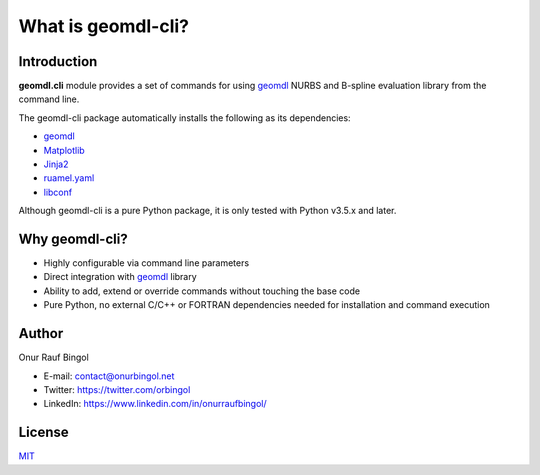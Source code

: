 What is geomdl-cli?
^^^^^^^^^^^^^^^^^^^

Introduction
============

**geomdl.cli** module provides a set of commands for using `geomdl <https://pypi.org/project/geomdl>`_ NURBS and
B-spline evaluation library from the command line.

The geomdl-cli package automatically installs the following as its dependencies:

* `geomdl <https://pypi.org/project/geomdl>`_
* `Matplotlib <https://matplotlib.org/>`_
* `Jinja2 <https://pypi.org/project/Jinja2/>`_
* `ruamel.yaml <https://pypi.org/project/ruamel.yaml/>`_
* `libconf <https://pypi.org/project/libconf/>`_

Although geomdl-cli is a pure Python package, it is only tested with Python v3.5.x and later.

Why geomdl-cli?
===============

* Highly configurable via command line parameters
* Direct integration with `geomdl <https://pypi.org/project/geomdl>`_ library
* Ability to add, extend or override commands without touching the base code
* Pure Python, no external C/C++ or FORTRAN dependencies needed for installation and command execution

Author
======

Onur Rauf Bingol

* E-mail: contact@onurbingol.net
* Twitter: https://twitter.com/orbingol
* LinkedIn: https://www.linkedin.com/in/onurraufbingol/

License
=======

`MIT <https://github.com/orbingol/geomdl-cli/blob/master/LICENSE>`_
